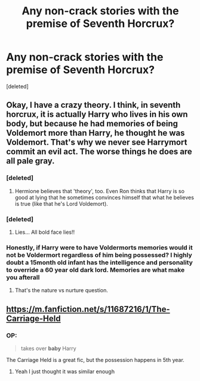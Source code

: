 #+TITLE: Any non-crack stories with the premise of Seventh Horcrux?

* Any non-crack stories with the premise of Seventh Horcrux?
:PROPERTIES:
:Score: 14
:DateUnix: 1568050269.0
:DateShort: 2019-Sep-09
:FlairText: Request
:END:
[deleted]


** Okay, I have a crazy theory. I think, in seventh horcrux, it is actually Harry who lives in his own body, but because he had memories of being Voldemort more than Harry, he thought he was Voldemort. That's why we never see Harrymort commit an evil act. The worse things he does are all pale gray.
:PROPERTIES:
:Author: JaimeJabs
:Score: 26
:DateUnix: 1568052879.0
:DateShort: 2019-Sep-09
:END:

*** [deleted]
:PROPERTIES:
:Score: 20
:DateUnix: 1568053416.0
:DateShort: 2019-Sep-09
:END:

**** Hermione believes that 'theory', too. Even Ron thinks that Harry is so good at lying that he sometimes convinces himself that what he believes is true (like that he's Lord Voldemort).
:PROPERTIES:
:Author: ForwardDiscussion
:Score: 17
:DateUnix: 1568055473.0
:DateShort: 2019-Sep-09
:END:


*** [deleted]
:PROPERTIES:
:Score: 3
:DateUnix: 1568076268.0
:DateShort: 2019-Sep-10
:END:

**** Lies... All bold face lies!!
:PROPERTIES:
:Author: JaimeJabs
:Score: 2
:DateUnix: 1568086131.0
:DateShort: 2019-Sep-10
:END:


*** Honestly, if Harry were to have Voldermorts memories would it not be Voldermort regardless of him being possessed? I highly doubt a 15month old infant has the intelligence and personality to override a 60 year old dark lord. Memories are what make you afterall
:PROPERTIES:
:Author: EEtheral
:Score: 2
:DateUnix: 1568124380.0
:DateShort: 2019-Sep-10
:END:

**** That's the nature vs nurture question.
:PROPERTIES:
:Author: JaimeJabs
:Score: 2
:DateUnix: 1568124889.0
:DateShort: 2019-Sep-10
:END:


** [[https://m.fanfiction.net/s/11687216/1/The-Carriage-Held]]
:PROPERTIES:
:Score: 1
:DateUnix: 1568060400.0
:DateShort: 2019-Sep-10
:END:

*** OP:

#+begin_quote
  takes over *baby* Harry
#+end_quote

The Carriage Held is a great fic, but the possession happens in 5th year.
:PROPERTIES:
:Author: chiruochiba
:Score: 2
:DateUnix: 1568072024.0
:DateShort: 2019-Sep-10
:END:

**** Yeah I just thought it was similar enough
:PROPERTIES:
:Score: 1
:DateUnix: 1568077767.0
:DateShort: 2019-Sep-10
:END:
